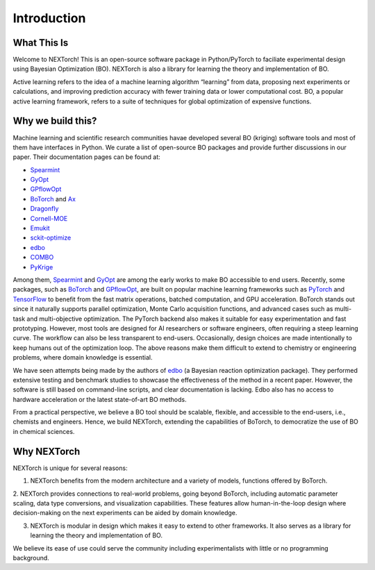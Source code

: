 ============
Introduction
============


What This Is 
=============

Welcome to NEXTorch! This is an open-source software package in Python/PyTorch to faciliate experimental design using Bayesian Optimization (BO). 
NEXTorch is also a library for learning the theory and implementation of BO. 

Active learning refers to the idea of a machine learning algorithm “learning” from data, proposing next experiments or calculations, 
and improving prediction accuracy with fewer training data or lower computational cost. 
BO, a popular active learning framework, refers to a suite of techniques for global optimization of expensive functions.


Why we build this?
====================

Machine learning and scientific research communities havae developed several BO (kriging) software tools and most of them have interfaces in Python. 
We curate a list of open-source BO packages and provide further discussions in our paper. Their documentation pages can be found at:

- Spearmint_
- GyOpt_
- GPflowOpt_
- BoTorch_ and Ax_ 
- Dragonfly_
- Cornell-MOE_
- Emukit_
- sckit-optimize_
- edbo_
- COMBO_
- PyKrige_

Among them, Spearmint_ and GyOpt_ are among the early works to make BO accessible to end users. 
Recently, some packages, such as BoTorch_ and GPflowOpt_, are built on popular machine learning frameworks such as PyTorch_ and TensorFlow_ 
to benefit from the fast matrix operations, batched computation, and GPU acceleration. 
BoTorch stands out since it naturally supports parallel optimization, Monte Carlo acquisition functions, and advanced cases such as multi-task and multi-objective optimization. 
The PyTorch backend also makes it suitable for easy experimentation and fast prototyping. 
However, most tools are designed for AI researchers or software engineers, often requiring a steep learning curve. The workflow can also be less transparent to end-users. 
Occasionally, design choices are made intentionally to keep humans out of the optimization loop.
The above reasons make them difficult to extend to chemistry or engineering problems, where domain knowledge is essential. 

We have seen attempts being made by the authors of edbo_ (a Bayesian reaction optimization package). 
They performed extensive testing and benchmark studies to showcase the effectiveness of the method in a recent paper.
However, the software is still based on command-line scripts, and clear documentation is lacking. Edbo also has no access to hardware acceleration or the latest state-of-art BO methods.

From a practical perspective, we believe a BO tool should be scalable, flexible, and accessible to the end-users, i.e., chemists and engineers. 
Hence, we build NEXTorch, extending the capabilities of BoTorch, to democratize the use of BO in chemical sciences. 

.. _Spearmint: https://github.com/HIPS/Spearmint
.. _GyOpt: https://sheffieldml.github.io/GPyOpt/
.. _GPflowOpt: https://gpflowopt.readthedocs.io/en/latest/intro.html
.. _BoTorch: https://botorch.org/
.. _Ax: https://ax.dev/
.. _Dragonfly: https://dragonfly-opt.readthedocs.io/en/master/
.. _Cornell-MOE: https://github.com/wujian16/Cornell-MOE
.. _Emukit: https://emukit.readthedocs.io/en/latest/#
.. _sckit-optimize: https://scikit-optimize.github.io/stable/
.. _edbo: https://b-shields.github.io/edbo/index.html
.. _COMBO: https://github.com/tsudalab/combo
.. _PyKrige: https://geostat-framework.readthedocs.io/projects/pykrige/en/stable/index.html
.. _PyTorch: https://pytorch.org/
.. _TensorFlow: https://www.tensorflow.org/

Why NEXTorch
=============

NEXTorch is unique for several reasons:

1. NEXTorch benefits from the modern architecture and a variety of models, functions offered by BoTorch.

2. NEXTorch provides connections to real-world problems, going beyond BoTorch, including automatic parameter scaling, data type conversions, and visualization capabilities. 
These features allow human-in-the-loop design where decision-making on the next experiments can be aided by domain knowledge.

3. NEXTorch is modular in design which makes it easy to extend to other frameworks. It also serves as a library for learning the theory and implementation of BO. 

We believe its ease of use could serve the community including experimentalists with little or no programming background. 